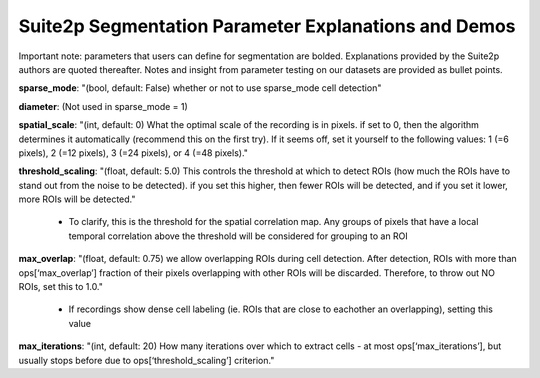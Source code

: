 .. = should be below title, and length should be more than the actual title

Suite2p Segmentation Parameter Explanations and Demos
=======================================================

Important note: parameters that users can define for segmentation are bolded. Explanations provided by the Suite2p authors are quoted thereafter. Notes and insight from parameter testing on our datasets are provided as bullet points.

.. to make text italicized, do *text* or to make it bold, do **text**. To add bullets, list contents should be in alignment, after one indentatio.

**sparse_mode**: "(bool, default: False) whether or not to use sparse_mode cell detection"


**diameter**: (Not used in sparse_mode = 1)


**spatial_scale**:  "(int, default: 0) What the optimal scale of the recording is in pixels. if set to 0, then the algorithm determines it automatically (recommend this on the first try). If it seems off, set it yourself to the following values: 1 (=6 pixels), 2 (=12 pixels), 3 (=24 pixels), or 4 (=48 pixels)."


**threshold_scaling**:  "(float, default: 5.0) This controls the threshold at which to detect ROIs (how much the ROIs have to stand out from the noise to be detected). if you set this higher, then fewer ROIs will be detected, and if you set it lower, more ROIs will be detected."

	* To clarify, this is the threshold for the spatial correlation map. Any groups of pixels that have a local temporal correlation above the threshold will be considered for grouping to an ROI


**max_overlap**:  "(float, default: 0.75) we allow overlapping ROIs during cell detection. After detection, ROIs with more than ops[‘max_overlap’] fraction of their pixels overlapping with other ROIs will be discarded. Therefore, to throw out NO ROIs, set this to 1.0."

	* If recordings show dense cell labeling (ie. ROIs that are close to eachother an overlapping), setting this value


**max_iterations**:  "(int, default: 20) How many iterations over which to extract cells - at most ops[‘max_iterations’], but usually stops before due to ops[‘threshold_scaling’] criterion."
